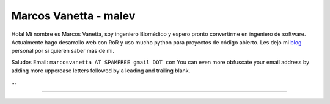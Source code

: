 
Marcos Vanetta - malev
----------------------

Hola! Mi nombre es Marcos Vanetta, soy ingeniero Biomédico y espero pronto convertirme en ingeniero de software. Actualmente hago desarrollo web con RoR y uso mucho python para proyectos de código abierto. Les dejo mi blog_ personal por si quieren saber más de mi.

Saludos Email: ``marcosvanetta AT SPAMFREE gmail DOT com`` You can even more obfuscate your email address by adding more uppercase letters followed by a leading and trailing blank.

...

-------------------------

 

.. ############################################################################

.. _blog: http://blog.malev.com.ar


